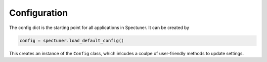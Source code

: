 Configuration
=============

The config dict is the starting point for all applications in Spectuner. It can
be created by

.. code-block:: python

   config = spectuner.load_default_config()

This creates an instance of the ``Config`` class, which inlcudes a coulpe of
user-friendly methods to update settings.